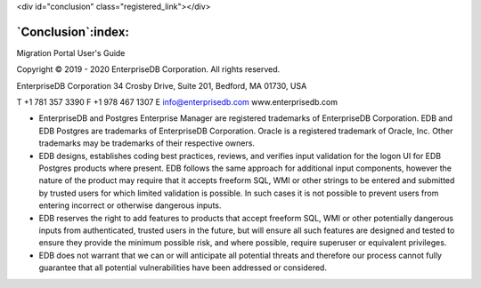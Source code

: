 .. raw:: html

<div id="conclusion" class="registered_link"></div>


*******************
`Conclusion`:index:
*******************

Migration Portal User's Guide

Copyright © 2019 - 2020 EnterpriseDB Corporation. All rights reserved.

EnterpriseDB Corporation
34 Crosby Drive, Suite 201, Bedford, MA 01730, USA

T +1 781 357 3390 F +1 978 467 1307 E
info@enterprisedb.com
www.enterprisedb.com

- EnterpriseDB and Postgres Enterprise Manager are registered trademarks of EnterpriseDB Corporation. EDB and EDB Postgres are trademarks of EnterpriseDB Corporation. Oracle is a registered trademark of Oracle, Inc. Other trademarks may be trademarks of their respective owners.

- EDB designs, establishes coding best practices, reviews, and verifies input validation for the logon UI for EDB Postgres products where present. EDB follows the same approach for additional input components, however the nature of the product may require that it accepts freeform SQL, WMI or other strings to be entered and submitted by trusted users for which limited validation is possible. In such cases it is not possible to prevent users from entering incorrect or otherwise dangerous inputs.

- EDB reserves the right to add features to products that accept freeform SQL, WMI or other potentially dangerous inputs from authenticated, trusted users in the future, but will ensure all such features are designed and tested to ensure they provide the minimum possible risk, and where possible, require superuser or equivalent privileges.

- EDB does not warrant that we can or will anticipate all potential threats and therefore our process cannot fully guarantee that all potential vulnerabilities have been addressed or considered.
